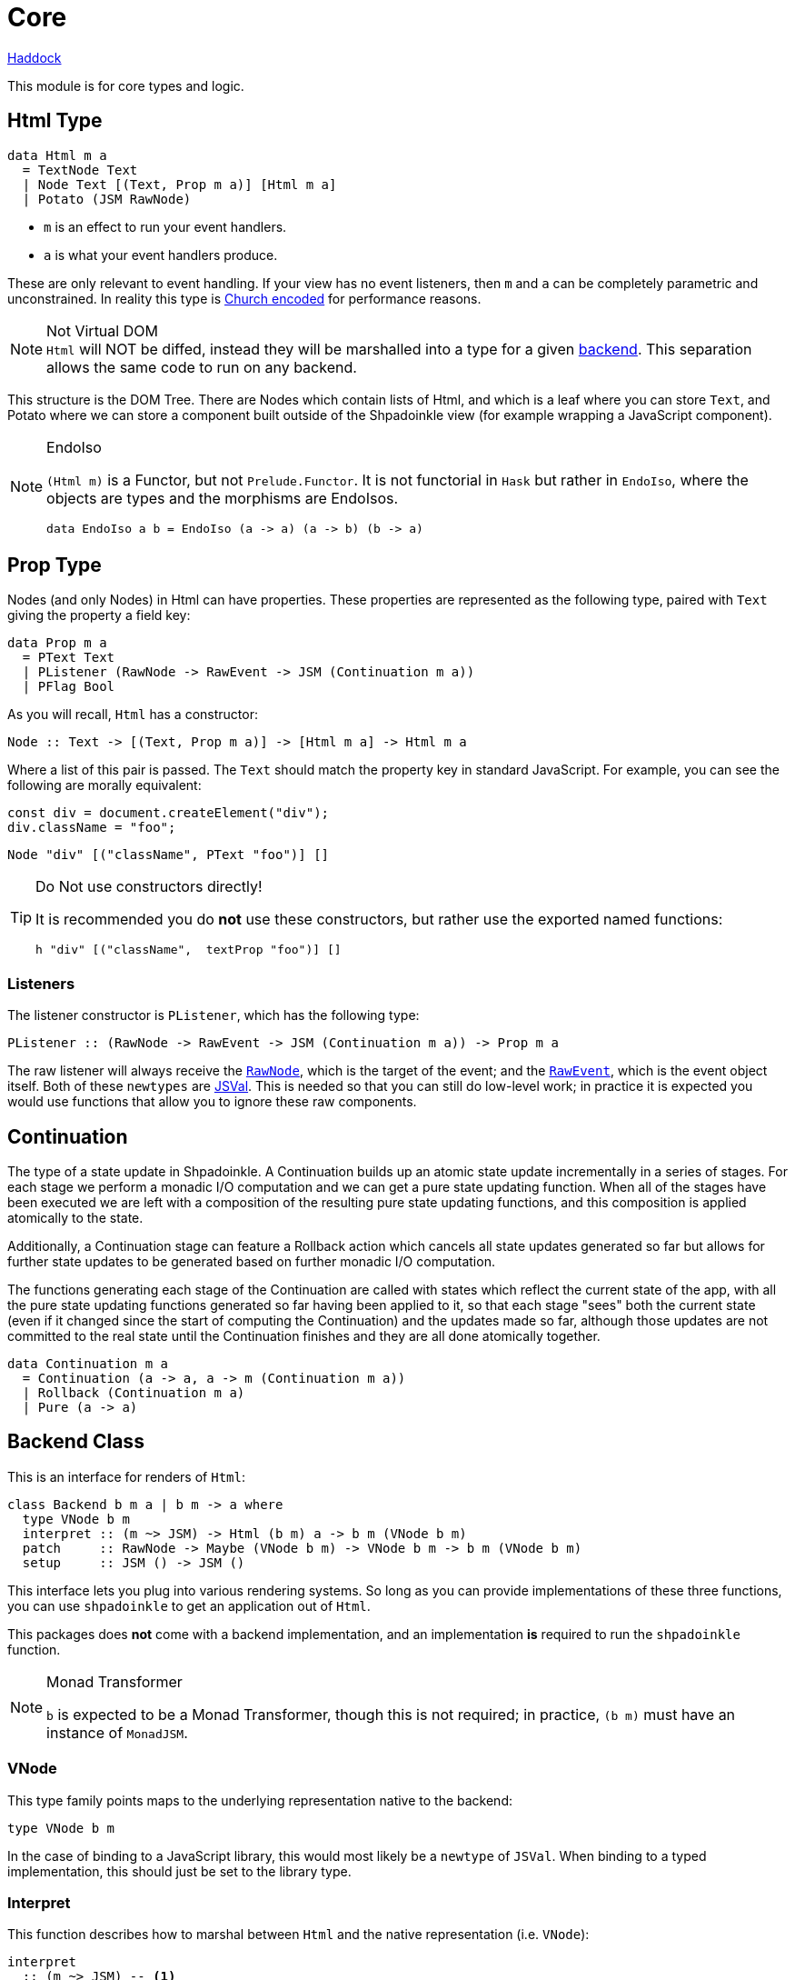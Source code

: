 = Core

https://shpadoinkle.org/core[Haddock]

This module is for core types and logic.

== Html Type

[source,haskell]
----
data Html m a
  = TextNode Text
  | Node Text [(Text, Prop m a)] [Html m a]
  | Potato (JSM RawNode)
----

* `m` is an effect to run your event handlers.
* `a` is what your event handlers produce.

These are only relevant to event handling. If your view has no event listeners, then `m` and `a` can be completely parametric and unconstrained. In reality this type is https://en.wikipedia.org/wiki/Church_encoding[Church encoded] for performance reasons.

[NOTE]
.Not Virtual DOM
`Html` will NOT be diffed, instead they will be marshalled into a type for a given xref:packages/backends.adoc#selecting[backend]. This separation allows the same code to run on any backend.

// This needs to be reworded, I'm uncertain what's trying to be said. -ckever
This structure is the DOM Tree. There are Nodes which contain lists of Html, and which is a leaf where you can store `Text`, and Potato where we can store a component built outside of the Shpadoinkle view (for example wrapping a JavaScript component).

[NOTE]
.EndoIso
====
`(Html m)` is a Functor, but not `Prelude.Functor`. It is not functorial in `Hask` but rather in `EndoIso`, where the objects are types and the morphisms are EndoIsos.

[source,haskell]
----
data EndoIso a b = EndoIso (a -> a) (a -> b) (b -> a)
----
====

== Prop Type

Nodes (and only Nodes) in Html can have properties. These properties are represented as the following type, paired with `Text` giving the property a field key:

[source,haskell]
----
data Prop m a
  = PText Text
  | PListener (RawNode -> RawEvent -> JSM (Continuation m a))
  | PFlag Bool
----

As you will recall, `Html` has a constructor:

[source,haskell]
----
Node :: Text -> [(Text, Prop m a)] -> [Html m a] -> Html m a
----

Where a list of this pair is passed. The `Text` should match the property key in standard JavaScript. For example, you can see the following are morally equivalent:


[source,javascript]
----
const div = document.createElement("div");
div.className = "foo";
----

[source,haskell]
----
Node "div" [("className", PText "foo")] []
----

[TIP]
.Do Not use constructors directly!
====
It is recommended you do **not** use these constructors, but rather use the exported named functions:

[source,haskell]
----
h "div" [("className",  textProp "foo")] []
----

====

=== Listeners

The listener constructor is `PListener`, which has the following type:

[source,haskell]
----
PListener :: (RawNode -> RawEvent -> JSM (Continuation m a)) -> Prop m a
----

The raw listener will always receive the https://developer.mozilla.org/en-US/docs/Web/API/Node[`RawNode`], which is the target of the event; and the https://developer.mozilla.org/en-US/docs/Web/API/Event[`RawEvent`], which is the event object itself. Both of these `newtypes` are https://hackage.haskell.org/package/jsaddle-0.9.7.0/docs/GHCJS-Types.html#t:JSVal[JSVal]. This is needed so that you can still do low-level work; in practice it is expected you would use functions that allow you to ignore these raw components.

== Continuation

The type of a state update in Shpadoinkle. A Continuation builds up an atomic state update incrementally in a series of stages. For each stage we perform a monadic I/O computation and we can get a pure state updating function. When all of the stages have been executed we are left with a composition of the resulting pure state updating functions, and this composition is applied atomically to the state.

Additionally, a Continuation stage can feature a Rollback action which cancels all state updates generated so far but allows for further state updates to be generated based on further monadic I/O computation.

The functions generating each stage of the Continuation are called with states which reflect the current state of the app, with all the pure state updating functions generated so far having been applied to it, so that each stage "sees" both the current state (even if it changed since the start of computing the Continuation) and the updates made so far, although those updates are not committed to the real state until the Continuation finishes and they are all done atomically together.

[source,haskell]
----
data Continuation m a
  = Continuation (a -> a, a -> m (Continuation m a))
  | Rollback (Continuation m a)
  | Pure (a -> a)
----

== Backend Class
This is an interface for renders of `Html`:

// tag::backend[]
[source,haskell]
----
class Backend b m a | b m -> a where
  type VNode b m
  interpret :: (m ~> JSM) -> Html (b m) a -> b m (VNode b m)
  patch     :: RawNode -> Maybe (VNode b m) -> VNode b m -> b m (VNode b m)
  setup     :: JSM () -> JSM ()
----

This interface lets you plug into various rendering systems. So long as you can provide implementations of these three functions, you can use `shpadoinkle` to get an application out of `Html`.

This packages does **not** come with a backend implementation, and an implementation **is** required to run the `shpadoinkle` function.

[NOTE]
.Monad Transformer
====
`b` is expected to be a Monad Transformer, though this is not required; in practice, `(b m)` must have an instance of `MonadJSM`.
====

=== VNode

This type family points maps to the underlying representation native to the backend:

[source,haskell]
----
type VNode b m
----

In the case of binding to a JavaScript library, this would most likely be a `newtype` of `JSVal`. When binding to a typed implementation, this should just be set to the library type.

=== Interpret

This function describes how to marshal between `Html` and the native representation (i.e. `VNode`):

[source,haskell]
----
interpret
  :: (m ~> JSM) -- <1>
  -> Html (b m) a -- <2>
  -> b m (VNode b m) -- <3>
----

The interpret function can be Monadic, as it is likely going to require IO to obtain the native representation.

<1> Interpret is provided with a mechanism for getting from the end user provided Monad to JSM directly.
<2> The `Html` Shpadoinkle view that needs to be marshalled to the native representation for this backend.
<3> A Monadic action that generates `VNode`.

=== Patch

This function describes how updates are handled:

[source,haskell]
----
patch
  :: RawNode -- <1>
  -> Maybe (VNode b m) -- <2>
  -> VNode b m -- <3>
  -> b m (VNode b m) -- <4>
----

The interpret function can be Monadic, as it is likely going to require IO to apply the new `VNode` to the view.

<1> This is the parent DOM Node that contains the application. `RawNode` is a `newtype` of `JSVal`.
<2> The previously rendered `VNode`. On the first rendering of the application, this will be `Nothing`.
<3> The `VNode` the user would like to render.
<4> A Monadic action that **actually renders in the browser** and returns a new `VNode`. The returned (`v :: VNode`) will be (`Just v`) for **2** in the next render.

=== Setup

This is an optional IO action to perform any initial setup steps a given backend might require:

[source,haskell]
----
setup
  :: JSM () -- <1>
  -> JSM ()
----

<1> This is a callback you are responsible for executing after the setup process is complete. The callback is the entire application. If you do not evaluate the `JSM ()`, then nothing will happen.

In the case of JavaScript-based backends, it will likely include steps like adding the library to the `<head>` of the page, or instantiating a JavaScript class.
// end::backend[]

== The TVar

The interface for driving the view is STM.

The Haskell ecosystem has many options for concurrent data structures. Many of these containers can be marshalled to the humble `TVar`
Theoretically, you could write instances for containers such as https://hackage.haskell.org/package/base-4.14.0.0/docs/Data-IORef.html#t:IORef[IORef], https://hackage.haskell.org/package/reflex-0.7.1.0/docs/Reflex-Class.html#t:Event[Event t], and https://hackage.haskell.org/package/auto-0.4.3.1/docs/Control-Auto.html#t:Auto[Auto m]

The TVar is part of ensuring Shpadoinkle applications compose with one another as well as surrounding code. Consider a scenario where there is an existing piece of code that taps into a data stream and logs it:

[source,haskell]
----
territory <- newTVarIO mempty -- <1>

_ <- forkIO . runConduit -- <2>
            $ readLogFile
           .| takeC 200
           .| mapMC (\s -> atomically $ modifyTVar territory $ currentLog .~ s) -- <3>
           .| mapM_C processFurther

shpadoinkle id runSnabbdom territory mempty view getBody -- <4>
----

<1> Create a TVar of the frontend model.
<2> Some existing code uses Conduit to read a log file.
<3> Now, to show each Log as it passes through, simply write it to the TVar, setting it with a Lens.
<4> Start the application. Changes to the territory will be reflected in the view.

This makes integrating the frontend state machine into existing work fairly easy, because often existing locations in the code can be used to update the `TVar`. You can also listen for state changes originating from inside the Shpadoinkle application using existing machinery such as `retry` from https://hackage.haskell.org/package/stm-2.5.0.0/docs/Control-Monad-STM.html#v:retry[STM].


== Shpadoinkle

There is one application primitive, the `shpadoinkle` function. It is where these different components come together and describes how they interrelate:

[source,haskell]
----
shpadoinkle :: forall b m a. Backend b m a => Monad (b m) => Eq a
  => (m ~> JSM) -> (TVar a -> b m ~> m) -> a -> TVar a -> (a -> Html (b m) a) -> b m RawNode -> JSM ()
shpadoinkle toJSM toM initial model view stage = do
  let
    j :: b m ~> JSM
    j = toJSM . toM model

    go :: RawNode -> VNode b m -> a -> JSM (VNode b m)
    go c n a = j $ do
      !m  <- interpret toJSM (view a)
      patch c (Just n) m

  setup @b @m @a $ do -- <1>
    (c,n) <- j $ do
      c <- stage -- <2>
      n <- interpret toJSM (view initial) -- <3>
      _ <- patch c Nothing n -- <4>
      return (c,n)
    _ <- shouldUpdate (go c) n model -- <5>
    return ()
----

<1> Run the `setup` for the backend.
<2> Get the DOM Node on which to append the view.
<3> Pass the initial model to the view function, then convert the `Html m` to `VNode b m`.
<4> Render the initial `VNode b m`.
// This is worded confusingly. -ckever
<5> Set up `go` to run whenever `shouldUpdate`. `go` renders subsequent states.

Everything else is built on top of this to simplify different setups.
